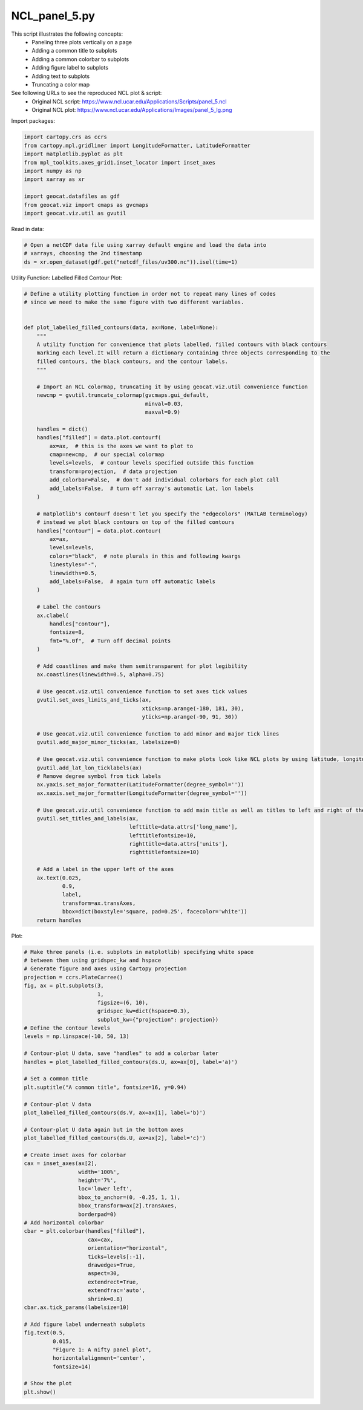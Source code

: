 
.. DO NOT EDIT.
.. THIS FILE WAS AUTOMATICALLY GENERATED BY SPHINX-GALLERY.
.. TO MAKE CHANGES, EDIT THE SOURCE PYTHON FILE:
.. "gallery/Panels/NCL_panel_5.py"
.. LINE NUMBERS ARE GIVEN BELOW.

.. only:: html

    .. note::
        :class: sphx-glr-download-link-note

        Click :ref:`here <sphx_glr_download_gallery_Panels_NCL_panel_5.py>`
        to download the full example code

.. rst-class:: sphx-glr-example-title

.. _sphx_glr_gallery_Panels_NCL_panel_5.py:


NCL_panel_5.py
===============
This script illustrates the following concepts:
   - Paneling three plots vertically on a page
   - Adding a common title to subplots
   - Adding a common colorbar to subplots
   - Adding figure label to subplots
   - Adding text to subplots
   - Truncating a color map

See following URLs to see the reproduced NCL plot & script:
    - Original NCL script: https://www.ncl.ucar.edu/Applications/Scripts/panel_5.ncl
    - Original NCL plot: https://www.ncl.ucar.edu/Applications/Images/panel_5_lg.png

.. GENERATED FROM PYTHON SOURCE LINES 18-19

Import packages:

.. GENERATED FROM PYTHON SOURCE LINES 19-30

.. code-block:: default

    import cartopy.crs as ccrs
    from cartopy.mpl.gridliner import LongitudeFormatter, LatitudeFormatter
    import matplotlib.pyplot as plt
    from mpl_toolkits.axes_grid1.inset_locator import inset_axes
    import numpy as np
    import xarray as xr

    import geocat.datafiles as gdf
    from geocat.viz import cmaps as gvcmaps
    import geocat.viz.util as gvutil








.. GENERATED FROM PYTHON SOURCE LINES 31-32

Read in data:

.. GENERATED FROM PYTHON SOURCE LINES 32-37

.. code-block:: default


    # Open a netCDF data file using xarray default engine and load the data into
    # xarrays, choosing the 2nd timestamp
    ds = xr.open_dataset(gdf.get("netcdf_files/uv300.nc")).isel(time=1)








.. GENERATED FROM PYTHON SOURCE LINES 38-39

Utility Function: Labelled Filled Contour Plot:

.. GENERATED FROM PYTHON SOURCE LINES 39-117

.. code-block:: default


    # Define a utility plotting function in order not to repeat many lines of codes
    # since we need to make the same figure with two different variables.


    def plot_labelled_filled_contours(data, ax=None, label=None):
        """
        A utility function for convenience that plots labelled, filled contours with black contours
        marking each level.It will return a dictionary containing three objects corresponding to the
        filled contours, the black contours, and the contour labels.
        """

        # Import an NCL colormap, truncating it by using geocat.viz.util convenience function
        newcmp = gvutil.truncate_colormap(gvcmaps.gui_default,
                                          minval=0.03,
                                          maxval=0.9)

        handles = dict()
        handles["filled"] = data.plot.contourf(
            ax=ax,  # this is the axes we want to plot to
            cmap=newcmp,  # our special colormap
            levels=levels,  # contour levels specified outside this function
            transform=projection,  # data projection
            add_colorbar=False,  # don't add individual colorbars for each plot call
            add_labels=False,  # turn off xarray's automatic Lat, lon labels
        )

        # matplotlib's contourf doesn't let you specify the "edgecolors" (MATLAB terminology)
        # instead we plot black contours on top of the filled contours
        handles["contour"] = data.plot.contour(
            ax=ax,
            levels=levels,
            colors="black",  # note plurals in this and following kwargs
            linestyles="-",
            linewidths=0.5,
            add_labels=False,  # again turn off automatic labels
        )

        # Label the contours
        ax.clabel(
            handles["contour"],
            fontsize=8,
            fmt="%.0f",  # Turn off decimal points
        )

        # Add coastlines and make them semitransparent for plot legibility
        ax.coastlines(linewidth=0.5, alpha=0.75)

        # Use geocat.viz.util convenience function to set axes tick values
        gvutil.set_axes_limits_and_ticks(ax,
                                         xticks=np.arange(-180, 181, 30),
                                         yticks=np.arange(-90, 91, 30))

        # Use geocat.viz.util convenience function to add minor and major tick lines
        gvutil.add_major_minor_ticks(ax, labelsize=8)

        # Use geocat.viz.util convenience function to make plots look like NCL plots by using latitude, longitude tick labels
        gvutil.add_lat_lon_ticklabels(ax)
        # Remove degree symbol from tick labels
        ax.yaxis.set_major_formatter(LatitudeFormatter(degree_symbol=''))
        ax.xaxis.set_major_formatter(LongitudeFormatter(degree_symbol=''))

        # Use geocat.viz.util convenience function to add main title as well as titles to left and right of the plot axes.
        gvutil.set_titles_and_labels(ax,
                                     lefttitle=data.attrs['long_name'],
                                     lefttitlefontsize=10,
                                     righttitle=data.attrs['units'],
                                     righttitlefontsize=10)

        # Add a label in the upper left of the axes
        ax.text(0.025,
                0.9,
                label,
                transform=ax.transAxes,
                bbox=dict(boxstyle='square, pad=0.25', facecolor='white'))
        return handles









.. GENERATED FROM PYTHON SOURCE LINES 118-119

Plot:

.. GENERATED FROM PYTHON SOURCE LINES 119-173

.. code-block:: default


    # Make three panels (i.e. subplots in matplotlib) specifying white space
    # between them using gridspec_kw and hspace
    # Generate figure and axes using Cartopy projection
    projection = ccrs.PlateCarree()
    fig, ax = plt.subplots(3,
                           1,
                           figsize=(6, 10),
                           gridspec_kw=dict(hspace=0.3),
                           subplot_kw={"projection": projection})
    # Define the contour levels
    levels = np.linspace(-10, 50, 13)

    # Contour-plot U data, save "handles" to add a colorbar later
    handles = plot_labelled_filled_contours(ds.U, ax=ax[0], label='a)')

    # Set a common title
    plt.suptitle("A common title", fontsize=16, y=0.94)

    # Contour-plot V data
    plot_labelled_filled_contours(ds.V, ax=ax[1], label='b)')

    # Contour-plot U data again but in the bottom axes
    plot_labelled_filled_contours(ds.U, ax=ax[2], label='c)')

    # Create inset axes for colorbar
    cax = inset_axes(ax[2],
                     width='100%',
                     height='7%',
                     loc='lower left',
                     bbox_to_anchor=(0, -0.25, 1, 1),
                     bbox_transform=ax[2].transAxes,
                     borderpad=0)
    # Add horizontal colorbar
    cbar = plt.colorbar(handles["filled"],
                        cax=cax,
                        orientation="horizontal",
                        ticks=levels[:-1],
                        drawedges=True,
                        aspect=30,
                        extendrect=True,
                        extendfrac='auto',
                        shrink=0.8)
    cbar.ax.tick_params(labelsize=10)

    # Add figure label underneath subplots
    fig.text(0.5,
             0.015,
             "Figure 1: A nifty panel plot",
             horizontalalignment='center',
             fontsize=14)

    # Show the plot
    plt.show()



.. image:: /gallery/Panels/images/sphx_glr_NCL_panel_5_001.png
    :alt: A common title, Zonal Wind, m/s, Meridional Wind, m/s, Zonal Wind, m/s
    :class: sphx-glr-single-img






.. rst-class:: sphx-glr-timing

   **Total running time of the script:** ( 0 minutes  0.915 seconds)


.. _sphx_glr_download_gallery_Panels_NCL_panel_5.py:


.. only :: html

 .. container:: sphx-glr-footer
    :class: sphx-glr-footer-example



  .. container:: sphx-glr-download sphx-glr-download-python

     :download:`Download Python source code: NCL_panel_5.py <NCL_panel_5.py>`



  .. container:: sphx-glr-download sphx-glr-download-jupyter

     :download:`Download Jupyter notebook: NCL_panel_5.ipynb <NCL_panel_5.ipynb>`


.. only:: html

 .. rst-class:: sphx-glr-signature

    `Gallery generated by Sphinx-Gallery <https://sphinx-gallery.github.io>`_
